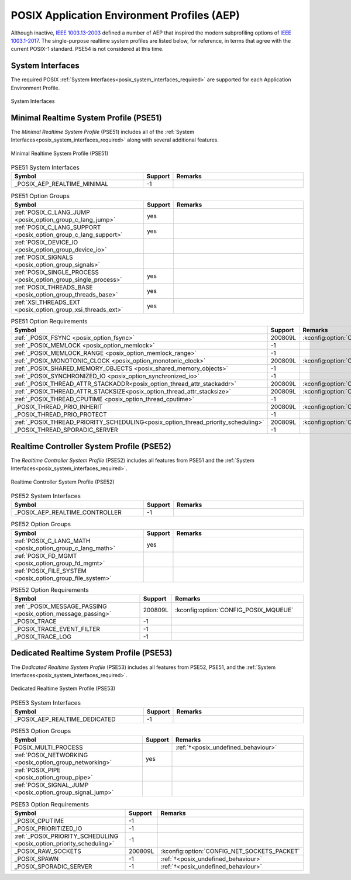 .. _posix_aep:

POSIX Application Environment Profiles (AEP)
############################################

Although inactive, `IEEE 1003.13-2003`_ defined a number of AEP that inspired the modern
subprofiling options of `IEEE 1003.1-2017`_. The single-purpose realtime system profiles
are listed below, for reference, in terms that agree with the current POSIX-1 standard. PSE54
is not considered at this time.

System Interfaces
=================

The required POSIX :ref:`System Interfaces<posix_system_interfaces_required>` are supported for
each Application Environment Profile.

..  figure:: si.svg
    :align: center
    :scale: 150%
    :alt: Required System Interfaces

    System Interfaces

.. _posix_aep_pse51:

Minimal Realtime System Profile (PSE51)
=======================================

The *Minimal Realtime System Profile* (PSE51) includes all of the
:ref:`System Interfaces<posix_system_interfaces_required>` along with several additional features.

..  figure:: aep-pse51.svg
    :align: center
    :scale: 150%
    :alt: Minimal Realtime System Profile (PSE51)

    Minimal Realtime System Profile (PSE51)

.. Conforming implementations shall define _POSIX_AEP_REALTIME_MINIMAL to the value 200312L

.. csv-table:: PSE51 System Interfaces
   :header: Symbol, Support, Remarks
   :widths: 50, 10, 50

    _POSIX_AEP_REALTIME_MINIMAL, -1,

.. csv-table:: PSE51 Option Groups
   :header: Symbol, Support, Remarks
   :widths: 50, 10, 50

    :ref:`POSIX_C_LANG_JUMP <posix_option_group_c_lang_jump>`, yes,
    :ref:`POSIX_C_LANG_SUPPORT <posix_option_group_c_lang_support>`, yes,
    :ref:`POSIX_DEVICE_IO <posix_option_group_device_io>`,,
    :ref:`POSIX_SIGNALS <posix_option_group_signals>`,,
    :ref:`POSIX_SINGLE_PROCESS <posix_option_group_single_process>`, yes,
    :ref:`POSIX_THREADS_BASE <posix_option_group_threads_base>`, yes,
    :ref:`XSI_THREADS_EXT <posix_option_group_xsi_threads_ext>`, yes,

.. csv-table:: PSE51 Option Requirements
   :header: Symbol, Support, Remarks
   :widths: 50, 10, 50

    :ref:`_POSIX_FSYNC <posix_option_fsync>`, 200809L, :kconfig:option:`CONFIG_POSIX_FSYNC`
    :ref:`_POSIX_MEMLOCK <posix_option_memlock>`, -1,
    :ref:`_POSIX_MEMLOCK_RANGE <posix_option_memlock_range>`, -1,
    :ref:`_POSIX_MONOTONIC_CLOCK <posix_option_monotonic_clock>`, 200809L, :kconfig:option:`CONFIG_POSIX_MONOTONIC_CLOCK`
    :ref:`_POSIX_SHARED_MEMORY_OBJECTS <posix_shared_memory_objects>`, -1,
    :ref:`_POSIX_SYNCHRONIZED_IO <posix_option_synchronized_io>`, -1,
    :ref:`_POSIX_THREAD_ATTR_STACKADDR<posix_option_thread_attr_stackaddr>`, 200809L, :kconfig:option:`CONFIG_PTHREAD`
    :ref:`_POSIX_THREAD_ATTR_STACKSIZE<posix_option_thread_attr_stacksize>`, 200809L, :kconfig:option:`CONFIG_PTHREAD`
    :ref:`_POSIX_THREAD_CPUTIME <posix_option_thread_cputime>`, -1,
    _POSIX_THREAD_PRIO_INHERIT, 200809L, :kconfig:option:`CONFIG_PTHREAD_MUTEX`
    _POSIX_THREAD_PRIO_PROTECT, -1,
    :ref:`_POSIX_THREAD_PRIORITY_SCHEDULING<posix_option_thread_priority_scheduling>`, 200809L, :kconfig:option:`CONFIG_POSIX_PRIORITY_SCHEDULING`
    _POSIX_THREAD_SPORADIC_SERVER, -1,

.. _posix_aep_pse52:

Realtime Controller System Profile (PSE52)
==========================================

The *Realtime Controller System Profile* (PSE52) includes all features from PSE51 and the
:ref:`System Interfaces<posix_system_interfaces_required>`.

..  figure:: aep-pse52.svg
    :align: center
    :scale: 150%
    :alt: Realtime Controller System Profile (PSE52)

    Realtime Controller System Profile (PSE52)

.. Conforming implementations shall define _POSIX_AEP_REALTIME_CONTROLLER to the value 200312L

.. csv-table:: PSE52 System Interfaces
   :header: Symbol, Support, Remarks
   :widths: 50, 10, 50

    _POSIX_AEP_REALTIME_CONTROLLER, -1,

.. csv-table:: PSE52 Option Groups
   :header: Symbol, Support, Remarks
   :widths: 50, 10, 50

    :ref:`POSIX_C_LANG_MATH <posix_option_group_c_lang_math>`, yes,
    :ref:`POSIX_FD_MGMT <posix_option_group_fd_mgmt>`,,
    :ref:`POSIX_FILE_SYSTEM <posix_option_group_file_system>`,,

.. csv-table:: PSE52 Option Requirements
   :header: Symbol, Support, Remarks
   :widths: 50, 10, 50

    :ref:`_POSIX_MESSAGE_PASSING <posix_option_message_passing>`, 200809L, :kconfig:option:`CONFIG_POSIX_MQUEUE`
    _POSIX_TRACE, -1,
    _POSIX_TRACE_EVENT_FILTER, -1,
    _POSIX_TRACE_LOG, -1,

.. _posix_aep_pse53:

Dedicated Realtime System Profile (PSE53)
=========================================

The *Dedicated Realtime System Profile* (PSE53) includes all features from PSE52, PSE51, and the
:ref:`System Interfaces<posix_system_interfaces_required>`.

..  figure:: aep-pse53.svg
    :align: center
    :scale: 150%
    :alt: Dedicated Realtime System Profile (PSE53)

    Dedicated Realtime System Profile (PSE53)

.. Conforming implementations shall define _POSIX_AEP_REALTIME_DEDICATED to the value 200312L

.. csv-table:: PSE53 System Interfaces
   :header: Symbol, Support, Remarks
   :widths: 50, 10, 50

    _POSIX_AEP_REALTIME_DEDICATED, -1,

.. csv-table:: PSE53 Option Groups
   :header: Symbol, Support, Remarks
   :widths: 50, 10, 50

    POSIX_MULTI_PROCESS,, :ref:`†<posix_undefined_behaviour>`
    :ref:`POSIX_NETWORKING <posix_option_group_networking>`, yes,
    :ref:`POSIX_PIPE <posix_option_group_pipe>`,,
    :ref:`POSIX_SIGNAL_JUMP <posix_option_group_signal_jump>`,,

.. csv-table:: PSE53 Option Requirements
   :header: Symbol, Support, Remarks
   :widths: 50, 10, 50

    _POSIX_CPUTIME, -1,
    _POSIX_PRIORITIZED_IO, -1,
    :ref:`_POSIX_PRIORITY_SCHEDULING <posix_option_priority_scheduling>`, -1,
    _POSIX_RAW_SOCKETS, 200809L, :kconfig:option:`CONFIG_NET_SOCKETS_PACKET`
    _POSIX_SPAWN, -1, :ref:`†<posix_undefined_behaviour>`
    _POSIX_SPORADIC_SERVER, -1, :ref:`†<posix_undefined_behaviour>`

.. _IEEE 1003.1-2017: https://standards.ieee.org/ieee/1003.1/7101/
.. _IEEE 1003.13-2003: https://standards.ieee.org/ieee/1003.13/3322/
